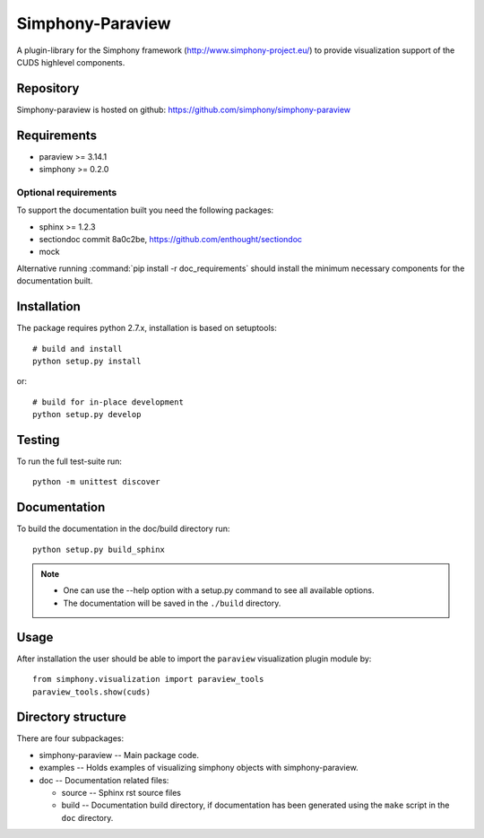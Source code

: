 Simphony-Paraview
=================

A plugin-library for the Simphony framework (http://www.simphony-project.eu/) to provide
visualization support of the CUDS highlevel components.

.. image:: https://travis-ci.org/simphony/simphony-paraview.svg?branch=master
  :target: https://travis-ci.org/simphony/simphony-paraview
  :alt: Build status

.. image:: https://coveralls.io/repos/simphony/simphony-paraview/badge.svg?branch=master
  :target: https://coveralls.io/r/simphony/simphony-paraview?branch=master
  :alt: Test coverage

.. image:: https://readthedocs.org/projects/simphony-paraview/badge/?version=master
  :target: https://readthedocs.org/projects/simphony-paraview/?badge=master
  :alt: Documentation Status

Repository
----------

Simphony-paraview is hosted on github: https://github.com/simphony/simphony-paraview

Requirements
------------

- paraview >= 3.14.1
- simphony >= 0.2.0

Optional requirements
~~~~~~~~~~~~~~~~~~~~~

To support the documentation built you need the following packages:

- sphinx >= 1.2.3
- sectiondoc commit 8a0c2be, https://github.com/enthought/sectiondoc
- mock

Alternative running :command:`pip install -r doc_requirements` should install the
minimum necessary components for the documentation built.

Installation
------------

The package requires python 2.7.x, installation is based on setuptools::

  # build and install
  python setup.py install

or::

  # build for in-place development
  python setup.py develop

Testing
-------

To run the full test-suite run::

  python -m unittest discover

Documentation
-------------

To build the documentation in the doc/build directory run::

  python setup.py build_sphinx

.. note::

  - One can use the --help option with a setup.py command
    to see all available options.
  - The documentation will be saved in the ``./build`` directory.

Usage
-----

After installation the user should be able to import the ``paraview`` visualization plugin module by::

  from simphony.visualization import paraview_tools
  paraview_tools.show(cuds)


Directory structure
-------------------

There are four subpackages:

- simphony-paraview -- Main package code.
- examples -- Holds examples of visualizing simphony objects with simphony-paraview.
- doc -- Documentation related files:

  - source -- Sphinx rst source files
  - build -- Documentation build directory, if documentation has been generated
    using the ``make`` script in the ``doc`` directory.
